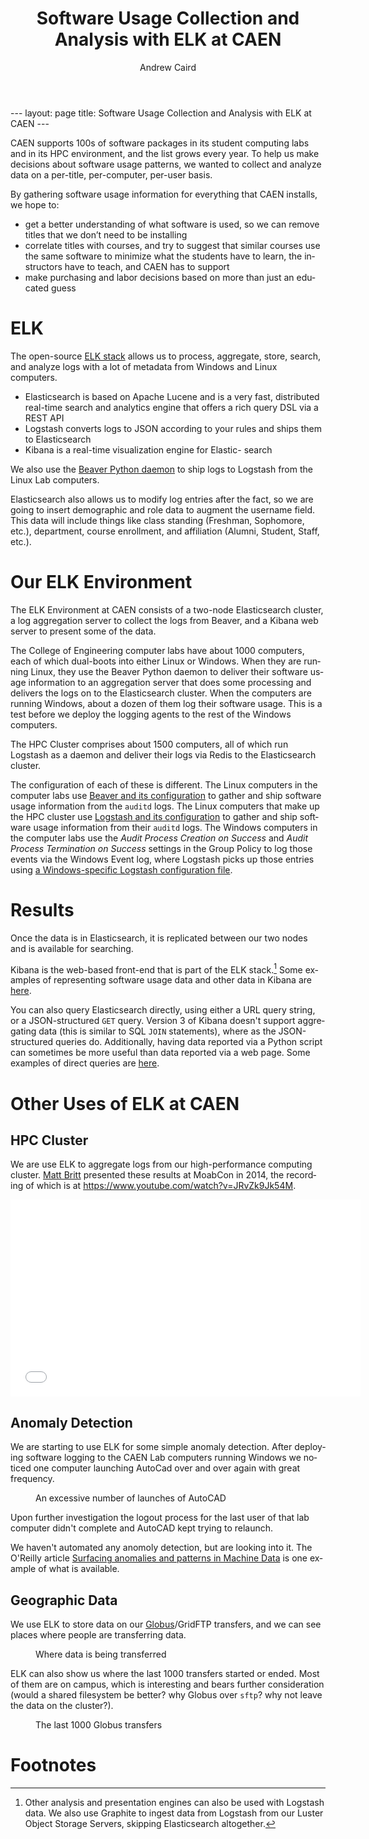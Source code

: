#+TITLE: Software Usage Collection and Analysis with ELK at CAEN
#+AUTHOR: Andrew Caird
#+EMAIL: acaird@umich.edu
#+OPTIONS: ':t H:3 \n:nil ^:{} author:t toc:nil
#+CREATOR: Emacs 24.3.1 (Org mode 8.2.7b)
#+DESCRIPTION:
#+EXCLUDE_TAGS: noexport
#+KEYWORDS:
#+LANGUAGE: en
#+SELECT_TAGS: export

#+BEGIN_HTML
---
layout: page
title: Software Usage Collection and Analysis with ELK at CAEN
---
#+END_HTML

# http://stackoverflow.com/questions/24909918/org-mode-macros-inside-code-blocks-and-using-babel
# https://github.com/dakrone/es-mode

CAEN supports 100s of software packages in its student computing labs
and in its HPC environment, and the list grows every year.  To help us
make decisions about software usage patterns, we wanted to collect and
analyze data on a per-title, per-computer, per-user basis.

By gathering software usage information for everything that CAEN
installs, we hope to:
 - get a better understanding of what software is used, so we can
   remove titles that we don’t need to be installing
 - correlate titles with courses, and try to suggest that similar
   courses use the same software to minimize what the students have to
   learn, the instructors have to teach, and CAEN has to support
 - make purchasing and labor decisions based on more than just an
   educated guess

* ELK
  The open-source [[http://www.elasticsearch.org/overview/][ELK stack]] allows us to process, aggregate, store,
  search, and analyze logs with a lot of metadata from Windows and
  Linux computers.
  - Elasticsearch is based on Apache Lucene and is a very fast,
    distributed real-time search and analytics engine that offers a rich
    query DSL via a REST API
  - Logstash converts logs to JSON according to your rules and ships
    them to Elasticsearch
  - Kibana is a real-time visualization engine for Elastic- search

  We also use the [[http://beaver.readthedocs.org/][Beaver Python daemon]] to ship logs to Logstash from
  the Linux Lab computers.

  Elasticsearch also allows us to modify log entries after the fact,
  so we are going to insert demographic and role data to augment the
  username field. This data will include things like class standing
  (Freshman, Sophomore, etc.), department, course enrollment, and
  affiliation (Alumni, Student, Staff, etc.).

* Our ELK Environment

  The ELK Environment at CAEN consists of a two-node Elasticsearch
  cluster, a log aggregation server to collect the logs from Beaver,
  and a Kibana web server to present some of the data.

  The College of Engineering computer labs have about 1000 computers,
  each of which dual-boots into either Linux or Windows.  When they
  are running Linux, they use the Beaver Python daemon to deliver
  their software usage information to an aggregation server that does
  some processing and delivers the logs on to the Elasticsearch
  cluster.  When the computers are running Windows, about a dozen of
  them log their software usage.  This is a test before we deploy the
  logging agents to the rest of the Windows computers.

  The HPC Cluster comprises about 1500 computers, all of which run
  Logstash as a daemon and deliver their logs via Redis to the
  Elasticsearch cluster.

  The configuration of each of these is different.  The Linux
  computers in the computer labs use [[file:linux-lab-beaver.org][Beaver and its configuration]] to
  gather and ship software usage information from the ~auditd~ logs.
  The Linux computers that make up the HPC cluster use [[file:linux-hpc-logstash.org][Logstash and
  its configuration]] to gather and ship software usage information from
  their ~auditd~ logs.  The Windows computers in the computer labs use
  the /Audit Process Creation on Success/ and /Audit Process
  Termination on Success/ settings in the Group Policy to log those
  events via the Windows Event log, where Logstash picks up those
  entries using [[file:windows-lab-logstash.org][a Windows-specific Logstash configuration file]].

* Results

  Once the data is in Elasticsearch, it is replicated between our two
  nodes and is available for searching.

  Kibana is the web-based front-end that is part of the ELK
  stack.[fn:1] Some examples of representing software usage data and
  other data in Kibana are [[file:kibana-examples.org][here]].

  You can also query Elasticsearch directly, using either a URL query
  string, or a JSON-structured ~GET~ query.  Version 3 of Kibana
  doesn't support aggregating data (this is similar to SQL ~JOIN~
  statements), where as the JSON-structured queries do.  Additionally,
  having data reported via a Python script can sometimes be more
  useful than data reported via a web page.  Some examples of direct
  queries are [[file:elasticsearch-queries.org][here]].

* Other Uses of ELK at CAEN
** HPC Cluster
  We are use ELK to aggregate logs from our high-performance computing
  cluster.  [[http://www-personal.umich.edu/~msbritt/][Matt Britt]] presented these results at MoabCon in 2014, the
  recording of which is at
  [[https://www.youtube.com/watch?v=JRvZk9Jk54M]].
  #+BEGIN_HTML
  <iframe width="560" height="315" src="//www.youtube.com/embed/JRvZk9Jk54M" frameborder="0" allowfullscreen></iframe>
  #+END_HTML
** Anomaly Detection
   We are starting to use ELK for some simple anomaly detection.
   After deploying software logging to the CAEN Lab computers running
   Windows we noticed one computer launching AutoCad over and over
   again with great frequency.

   #+CAPTION: An excessive number of launches of AutoCAD
   #+ATTR_HTML: :width 80%
   [[./images/elk-anomaly.png]]

   Upon further investigation the logout process for the last user of
   that lab computer didn't complete and AutoCAD kept trying to
   relaunch.

   We haven't automated any anomoly detection, but are looking into
   it.  The O'Reilly article [[http://radar.oreilly.com/2013/08/anomalies-and-patterns-in-machine-data.html][Surfacing anomalies and patterns in
   Machine Data]] is one example of what is available.

** Geographic Data

   We use ELK to store data on our [[https://www.globus.org/][Globus]]/GridFTP transfers, and we
   can see places where people are transferring data.
   #+CAPTION: Where data is being transferred
   #+ATTR_HTML: :width 80%
   [[./images/kibana-globus-map.png]]

   ELK can also show us where the last 1000 transfers started or
   ended.  Most of them are on campus, which is interesting and bears
   further consideration (would a shared filesystem be better?  why
   Globus over ~sftp~?  why not leave the data on the cluster?).
   #+CAPTION: The last 1000 Globus transfers
   #+ATTR_HTML: :width 80%
   [[./images/kibana-globus-map-last1000.png]]

* Local Dictionary 						   :noexport:
#  LocalWords:  Elasticsearch Logstash username Lucene Kibana Redis
#  LocalWords:  analytics DSL API

* Footnotes

[fn:1]   Other analysis and presentation engines can also be used with
Logstash data.  We also use Graphite to ingest data from Logstash from
our Luster Object Storage Servers, skipping Elasticsearch altogether.
